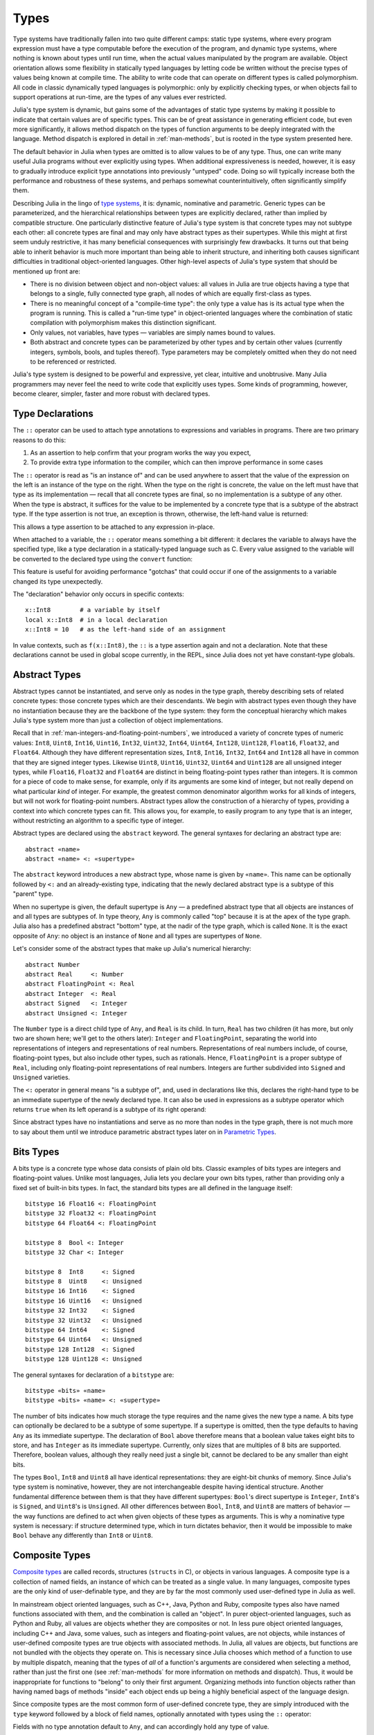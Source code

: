 .. _man-types:

*********
 Types
*********

Type systems have traditionally fallen into two quite different camps:
static type systems, where every program expression must have a type
computable before the execution of the program, and dynamic type
systems, where nothing is known about types until run time, when the
actual values manipulated by the program are available. Object
orientation allows some flexibility in statically typed languages by
letting code be written without the precise types of values being known
at compile time. The ability to write code that can operate on different
types is called polymorphism. All code in classic dynamically typed
languages is polymorphic: only by explicitly checking types, or when
objects fail to support operations at run-time, are the types of any
values ever restricted.

Julia's type system is dynamic, but gains some of the advantages of
static type systems by making it possible to indicate that certain
values are of specific types. This can be of great assistance in
generating efficient code, but even more significantly, it allows method
dispatch on the types of function arguments to be deeply integrated with
the language. Method dispatch is explored in detail in
:ref:`man-methods`, but is rooted in the type system presented
here.

The default behavior in Julia when types are omitted is to allow values
to be of any type. Thus, one can write many useful Julia programs
without ever explicitly using types. When additional expressiveness is
needed, however, it is easy to gradually introduce explicit type
annotations into previously "untyped" code. Doing so will typically
increase both the performance and robustness of these systems, and
perhaps somewhat counterintuitively, often significantly simplify them.

Describing Julia in the lingo of `type
systems <http://en.wikipedia.org/wiki/Type_system>`_, it is: dynamic,
nominative and parametric. Generic types can be parameterized,
and the hierarchical relationships
between types are explicitly declared, rather than implied by compatible
structure. One particularly distinctive feature of Julia's type system
is that concrete types may not subtype each other: all concrete types
are final and may only have abstract types as their supertypes. While
this might at first seem unduly restrictive, it has many beneficial
consequences with surprisingly few drawbacks. It turns out that being
able to inherit behavior is much more important than being able to
inherit structure, and inheriting both causes significant difficulties
in traditional object-oriented languages. Other high-level aspects of
Julia's type system that should be mentioned up front are:

-  There is no division between object and non-object values: all values
   in Julia are true objects having a type that belongs to a single,
   fully connected type graph, all nodes of which are equally
   first-class as types.
-  There is no meaningful concept of a "compile-time type": the only
   type a value has is its actual type when the program is running. This
   is called a "run-time type" in object-oriented languages where the
   combination of static compilation with polymorphism makes this
   distinction significant.
-  Only values, not variables, have types — variables are simply names
   bound to values.
-  Both abstract and concrete types can be parameterized by other types
   and by certain other values (currently integers, symbols, bools, and tuples thereof).
   Type parameters may be completely omitted when they
   do not need to be referenced or restricted.

Julia's type system is designed to be powerful and expressive, yet
clear, intuitive and unobtrusive. Many Julia programmers may never feel
the need to write code that explicitly uses types. Some kinds of
programming, however, become clearer, simpler, faster and more robust
with declared types.

Type Declarations
-----------------

The ``::`` operator can be used to attach type annotations to
expressions and variables in programs. There are two primary reasons to
do this:

1. As an assertion to help confirm that your program works the way you
   expect,
2. To provide extra type information to the compiler, which can then
   improve performance in some cases

The ``::`` operator is read as "is an instance of" and can be used
anywhere to assert that the value of the expression on the left is an
instance of the type on the right. When the type on the right is
concrete, the value on the left must have that type as its
implementation — recall that all concrete types are final, so no
implementation is a subtype of any other. When the type is abstract, it
suffices for the value to be implemented by a concrete type that is a
subtype of the abstract type. If the type assertion is not true, an
exception is thrown, otherwise, the left-hand value is returned:

.. doctest::

    julia> (1+2)::FloatingPoint
    ERROR: type: typeassert: expected FloatingPoint, got Int64

    julia> (1+2)::Int
    3

This allows a type assertion to be attached to any expression in-place.

When attached to a variable, the ``::`` operator means something a bit
different: it declares the variable to always have the specified type,
like a type declaration in a statically-typed language such as C. Every
value assigned to the variable will be converted to the declared type
using the ``convert`` function:

.. doctest:: foo-func

    julia> function foo()
             x::Int8 = 1000
             x
           end
    foo (generic function with 1 method)

    julia> foo()
    -24

    julia> typeof(ans)
    Int8

This feature is useful for avoiding performance "gotchas" that could
occur if one of the assignments to a variable changed its type
unexpectedly.

The "declaration" behavior only occurs in specific contexts::

    x::Int8        # a variable by itself
    local x::Int8  # in a local declaration
    x::Int8 = 10   # as the left-hand side of an assignment

In value contexts, such as ``f(x::Int8)``, the ``::`` is a type
assertion again and not a declaration. Note that these declarations
cannot be used in global scope currently, in the REPL, since Julia
does not yet have constant-type globals.

.. _man-abstract-types:

Abstract Types
--------------

Abstract types cannot be instantiated, and serve only as nodes in the
type graph, thereby describing sets of related concrete types: those
concrete types which are their descendants. We begin with abstract types
even though they have no instantiation because they are the backbone of
the type system: they form the conceptual hierarchy which makes Julia's
type system more than just a collection of object implementations.

Recall that in :ref:`man-integers-and-floating-point-numbers`, we
introduced a variety of concrete types of numeric values: ``Int8``,
``Uint8``, ``Int16``, ``Uint16``, ``Int32``, ``Uint32``, ``Int64``,
``Uint64``, ``Int128``, ``Uint128``, ``Float16``, ``Float32``, and
``Float64``.  Although they have different representation sizes, ``Int8``,
``Int16``, ``Int32``, ``Int64``  and ``Int128`` all have in common that
they are signed integer types. Likewise ``Uint8``, ``Uint16``, ``Uint32``,
``Uint64`` and ``Uint128`` are all unsigned integer types, while
``Float16``, ``Float32`` and ``Float64`` are distinct in being
floating-point types rather than integers. It is common for a piece of code
to make sense, for example, only if its arguments are some kind of integer,
but not really depend on what particular *kind* of integer.  For example,
the greatest common denominator algorithm works for all kinds of integers,
but will not work for floating-point numbers.  Abstract types allow the
construction of a hierarchy of types, providing a context into which
concrete types can fit.  This allows you, for example, to easily program to
any type that is an integer, without restricting an algorithm to a specific
type of integer.

Abstract types are declared using the ``abstract`` keyword. The general
syntaxes for declaring an abstract type are::

    abstract «name»
    abstract «name» <: «supertype»

The ``abstract`` keyword introduces a new abstract type, whose name is
given by ``«name»``. This name can be optionally followed by ``<:`` and
an already-existing type, indicating that the newly declared abstract
type is a subtype of this "parent" type.

When no supertype is given, the default supertype is ``Any`` — a
predefined abstract type that all objects are instances of and all types
are subtypes of. In type theory, ``Any`` is commonly called "top"
because it is at the apex of the type graph. Julia also has a predefined
abstract "bottom" type, at the nadir of the type graph, which is called
``None``. It is the exact opposite of ``Any``: no object is an instance
of ``None`` and all types are supertypes of ``None``.

Let's consider some of the abstract types that make up Julia's numerical
hierarchy::

    abstract Number
    abstract Real     <: Number
    abstract FloatingPoint <: Real
    abstract Integer  <: Real
    abstract Signed   <: Integer
    abstract Unsigned <: Integer

The ``Number`` type is a direct child type of ``Any``, and ``Real`` is
its child. In turn, ``Real`` has two children (it has more, but only two
are shown here; we'll get to the others later): ``Integer`` and
``FloatingPoint``, separating the world into representations of integers and
representations of real numbers. Representations of real numbers
include, of course, floating-point types, but also include other types,
such as rationals. Hence, ``FloatingPoint`` is a proper subtype of
``Real``, including only floating-point representations of real numbers.
Integers are further subdivided into ``Signed`` and ``Unsigned``
varieties.

The ``<:`` operator in general means "is a subtype of", and, used in
declarations like this, declares the right-hand type to be an immediate
supertype of the newly declared type. It can also be used in expressions
as a subtype operator which returns ``true`` when its left operand is a
subtype of its right operand:

.. doctest::

    julia> Integer <: Number
    true

    julia> Integer <: FloatingPoint
    false

Since abstract types have no instantiations and serve as no more than
nodes in the type graph, there is not much more to say about them until
we introduce parametric abstract types later on in `Parametric
Types <#man-parametric-types>`_.

Bits Types
----------

A bits type is a concrete type whose data consists of plain old bits.
Classic examples of bits types are integers and floating-point values.
Unlike most languages, Julia lets you declare your own bits types,
rather than providing only a fixed set of built-in bits types. In fact,
the standard bits types are all defined in the language itself::

    bitstype 16 Float16 <: FloatingPoint
    bitstype 32 Float32 <: FloatingPoint
    bitstype 64 Float64 <: FloatingPoint

    bitstype 8  Bool <: Integer
    bitstype 32 Char <: Integer

    bitstype 8  Int8     <: Signed
    bitstype 8  Uint8    <: Unsigned
    bitstype 16 Int16    <: Signed
    bitstype 16 Uint16   <: Unsigned
    bitstype 32 Int32    <: Signed
    bitstype 32 Uint32   <: Unsigned
    bitstype 64 Int64    <: Signed
    bitstype 64 Uint64   <: Unsigned
    bitstype 128 Int128  <: Signed
    bitstype 128 Uint128 <: Unsigned

The general syntaxes for declaration of a ``bitstype`` are::

    bitstype «bits» «name»
    bitstype «bits» «name» <: «supertype»

The number of bits indicates how much storage the type requires and the
name gives the new type a name. A bits type can optionally be declared
to be a subtype of some supertype. If a supertype is omitted, then the
type defaults to having ``Any`` as its immediate supertype. The
declaration of ``Bool`` above therefore means that a boolean value takes
eight bits to store, and has ``Integer`` as its immediate supertype.
Currently, only sizes that are multiples of 8 bits are supported.
Therefore, boolean values, although they really need just a single bit,
cannot be declared to be any smaller than eight bits.

The types ``Bool``, ``Int8`` and ``Uint8`` all have identical
representations: they are eight-bit chunks of memory. Since Julia's type
system is nominative, however, they are not interchangeable despite
having identical structure. Another fundamental difference between them
is that they have different supertypes: ``Bool``'s direct supertype is
``Integer``, ``Int8``'s is ``Signed``, and ``Uint8``'s is ``Unsigned``.
All other differences between ``Bool``, ``Int8``, and ``Uint8`` are
matters of behavior — the way functions are defined to act when given
objects of these types as arguments. This is why a nominative type
system is necessary: if structure determined type, which in turn
dictates behavior, then it would be impossible to make ``Bool`` behave any
differently than ``Int8`` or ``Uint8``.

.. _man-composite-types:

Composite Types
---------------

`Composite types <http://en.wikipedia.org/wiki/Composite_data_type>`_
are called records, structures (``structs`` in C), or objects in various
languages. A composite type is a collection of named fields, an instance
of which can be treated as a single value. In many languages, composite
types are the only kind of user-definable type, and they are by far the
most commonly used user-defined type in Julia as well.

In mainstream
object oriented languages, such as C++, Java, Python and Ruby, composite
types also have named functions associated with them, and the
combination is called an "object". In purer object-oriented languages,
such as Python and Ruby, all values are objects whether they are
composites or not. In less pure object oriented languages, including C++
and Java, some values, such as integers and floating-point values, are
not objects, while instances of user-defined composite types are true
objects with associated methods. In Julia, all values are objects,
but functions are not bundled with the objects they
operate on. This is necessary since Julia chooses which method of a
function to use by multiple dispatch, meaning that the types of *all* of
a function's arguments are considered when selecting a method, rather
than just the first one (see :ref:`man-methods` for more
information on methods and dispatch). Thus, it would be inappropriate
for functions to "belong" to only their first argument. Organizing
methods into function objects rather than having
named bags of methods "inside" each object ends up being a highly
beneficial aspect of the language design.

Since composite types are the most common form of user-defined concrete
type, they are simply introduced with the ``type`` keyword followed by a
block of field names, optionally annotated with types using the ``::``
operator:

.. doctest::

    julia> type Foo
             bar
             baz::Int
             qux::Float64
           end

Fields with no type annotation default to ``Any``, and can accordingly
hold any type of value.

New objects of composite type ``Foo`` are created by applying the
``Foo`` type object like a function to values for its fields:

.. doctest::

    julia> foo = Foo("Hello, world.", 23, 1.5)
    Foo("Hello, world.",23,1.5)

    julia> typeof(foo)
    Foo (constructor with 1 method)

Since the ``bar`` field is unconstrained in type, any value will do; the
value for ``baz`` must be an ``Int`` and ``qux`` must be a ``Float64``.
The signature of the default constructor is taken directly from the
field type declarations ``(Any,Int,Float64)``, so arguments must match
this implied type signature:

.. doctest::

    julia> Foo((), 23.5, 1)
    ERROR: no method Foo((), Float64, Int64)

You may find a list of field names using the ``names`` function.

.. doctest::
    julia> names(foo)
    3-element Array{Any,1}:
     :bar
     :baz
     :qux
     
You can access the field values of a composite object using the
traditional ``foo.bar`` notation:

.. doctest::

    julia> foo.bar
    "Hello, world."

    julia> foo.baz
    23

    julia> foo.qux
    1.5

You can also change the values as one would expect:

.. doctest::

    julia> foo.qux = 2
    2.0

    julia> foo.bar = 1//2
    1//2

Composite types with no fields are singletons; there can be only one
instance of such types::

    type NoFields
    end

    julia> is(NoFields(), NoFields())
    true

The ``is`` function confirms that the "two" constructed instances of
``NoFields`` are actually one and the same. Singleton types are
described in further detail `below <#man-singleton-types>`_.

There is much more to say about how instances of composite types are
created, but that discussion depends on both `Parametric
Types <#man-parametric-types>`_ and on :ref:`man-methods`, and is
sufficiently important to be addressed in its own section:
:ref:`man-constructors`.

.. _man-immutable-composite-types:

Immutable Composite Types
-------------------------

It is also possible to define *immutable* composite types by using
the keyword ``immutable`` instead of ``type``::

    immutable Complex
      real::Float64
      imag::Float64
    end

Such types behave much like other composite types, except that instances
of them cannot be modified. Immutable types have several advantages:

- They are more efficient in some cases. Types like the ``Complex``
  example above can be packed efficiently into arrays, and in some
  cases the compiler is able to avoid allocating immutable objects
  entirely.
- It is not possible to violate the invariants provided by the
  type's constructors.
- Code using immutable objects can be easier to reason about.

An immutable object might contain mutable objects, such as arrays, as
fields. Those contained objects will remain mutable; only the fields of the
immutable object itself cannot be changed to point to different objects.

A useful way to think about immutable composites is that each instance is
associated with specific field values --- the field values alone tell
you everything about the object. In contrast, a mutable object is like a
little container that might hold different values over time, and so is
not identified with specific field values. In deciding whether to make a
type immutable, ask whether two instances with the same field values
would be considered identical, or if they might need to change independently
over time. If they would be considered identical, the type should probably
be immutable.

Declared Types
--------------

The three kinds of types discussed in the previous three sections
are actually all closely related. They share the same key properties:

- They are explicitly declared.
- They have names.
- They have explicitly declared supertypes.
- They may have parameters.

Because of these shared properties, these types are internally
represented as instances of the same concept, ``DataType``, which
is the type of any of these types:

.. doctest::

    julia> typeof(Real)
    DataType

    julia> typeof(Int)
    DataType

A ``DataType`` may be abstract or concrete. If it is concrete, it
has a specified size, storage layout, and (optionally) field names.
Thus a bits type is a ``DataType`` with nonzero size, but no field
names. A composite type is a ``DataType`` that has field names or
is empty (zero size).

Every concrete value in the system is either an instance of some
``DataType``, or is a tuple.

Tuple Types
-----------

Tuples are an abstraction of the arguments of a function — without the
function itself. The salient aspects of a function's arguments are their
order and their types. The type of a tuple of values is the tuple of
types of values:

.. doctest::

    julia> typeof((1,"foo",2.5))
    (Int64,ASCIIString,Float64)

Accordingly, a tuple of types can be used anywhere a type is expected:

.. doctest::

    julia> (1,"foo",2.5) :: (Int64,String,Any)
    (1,"foo",2.5)

    julia> (1,"foo",2.5) :: (Int64,String,Float32)
    ERROR: type: typeassert: expected (Int64,String,Float32), got (Int64,ASCIIString,Float64)

If one of the components of the tuple is not a type, however, you will
get an error:

.. doctest::

    julia> (1,"foo",2.5) :: (Int64,String,3)
    ERROR: type: typeassert: expected Type{T<:Top}, got (DataType,DataType,Int64)

Note that the empty tuple ``()`` is its own type:

.. doctest::

    julia> typeof(())
    ()

Tuple types are *covariant* in their constituent types, which means
that one tuple type is a subtype of another if elements of the first
are subtypes of the corresponding elements of the second. For
example:

.. doctest::

    julia> (Int,String) <: (Real,Any)
    true

    julia> (Int,String) <: (Real,Real)
    false

    julia> (Int,String) <: (Real,)
    false

Intuitively, this corresponds to the type of a function's arguments
being a subtype of the function's signature (when the signature matches).

Type Unions
-----------

A type union is a special abstract type which includes as objects all
instances of any of its argument types, constructed using the special
``Union`` function:

.. doctest::

    julia> IntOrString = Union(Int,String)
    Union(Int64,String)

    julia> 1 :: IntOrString
    1

    julia> "Hello!" :: IntOrString
    "Hello!"

    julia> 1.0 :: IntOrString
    ERROR: type: typeassert: expected Union(String,Int64), got Float64

The compilers for many languages have an internal union construct for
reasoning about types; Julia simply exposes it to the programmer. The
union of no types is the "bottom" type, ``None``:

.. doctest::

    julia> Union()
    None

Recall from the `discussion above <#Any+and+None>`_ that ``None`` is the
abstract type which is the subtype of all other types, and which no
object is an instance of. Since a zero-argument ``Union`` call has no
argument types for objects to be instances of, it should produce a
type which no objects are instances of — i.e. ``None``.

.. _man-parametric-types:

Parametric Types
----------------

An important and powerful feature of Julia's type system is that it is
parametric: types can take parameters, so that type declarations
actually introduce a whole family of new types — one for each possible
combination of parameter values. There are many languages that support
some version of `generic
programming <http://en.wikipedia.org/wiki/Generic_programming>`_, wherein
data structures and algorithms to manipulate them may be specified
without specifying the exact types involved. For example, some form of
generic programming exists in ML, Haskell, Ada, Eiffel, C++, Java, C#,
F#, and Scala, just to name a few. Some of these languages support true
parametric polymorphism (e.g. ML, Haskell, Scala), while others support
ad-hoc, template-based styles of generic programming (e.g. C++, Java).
With so many different varieties of generic programming and parametric
types in various languages, we won't even attempt to compare Julia's
parametric types to other languages, but will instead focus on
explaining Julia's system in its own right. We will note, however, that
because Julia is a dynamically typed language and doesn't need to make
all type decisions at compile time, many traditional difficulties
encountered in static parametric type systems can be relatively easily
handled.

All declared types (the ``DataType`` variety) can be parameterized, with
the same syntax in each case. We will discuss them in the following
order: first, parametric composite types, then parametric abstract
types, and finally parametric bits types.

Parametric Composite Types
~~~~~~~~~~~~~~~~~~~~~~~~~~

.. testsetup::

    abstract Pointy{T}
    type Point{T} <: Pointy{T}
      x::T
      y::T
    end

Type parameters are introduced immediately after the type name,
surrounded by curly braces::

    type Point{T}
      x::T
      y::T
    end

This declaration defines a new parametric type, ``Point{T}``, holding
two "coordinates" of type ``T``. What, one may ask, is ``T``? Well,
that's precisely the point of parametric types: it can be any type at
all (or an integer, actually, although here it's clearly used as a
type). ``Point{Float64}`` is a concrete type equivalent to the type
defined by replacing ``T`` in the definition of ``Point`` with
``Float64``. Thus, this single declaration actually declares an
unlimited number of types: ``Point{Float64}``, ``Point{String}``,
``Point{Int64}``, etc. Each of these is now a usable concrete type:

.. doctest::

    julia> Point{Float64}
    Point{Float64} (constructor with 1 method)

    julia> Point{String}
    Point{String} (constructor with 1 method)

The type ``Point{Float64}`` is a point whose coordinates are 64-bit
floating-point values, while the type ``Point{String}`` is a "point"
whose "coordinates" are string objects (see :ref:`man-strings`).
However, ``Point`` itself is also a valid type object:

.. doctest::

    julia> Point
    Point{T} (constructor with 1 method)

Here the ``T`` is the dummy type symbol used in the original declaration
of ``Point``. What does ``Point`` by itself mean? It is an abstract type
that contains all the specific instances ``Point{Float64}``,
``Point{String}``, etc.:

.. doctest::

    julia> Point{Float64} <: Point
    true

    julia> Point{String} <: Point
    true

Other types, of course, are not subtypes of it:

.. doctest::

    julia> Float64 <: Point
    false

    julia> String <: Point
    false

Concrete ``Point`` types with different values of ``T`` are never
subtypes of each other:

.. doctest::

    julia> Point{Float64} <: Point{Int64}
    false

    julia> Point{Float64} <: Point{Real}
    false

This last point is very important:

    **Even though** ``Float64 <: Real`` **we DO NOT have**
    ``Point{Float64} <: Point{Real}``\ **.**

In other words, in the parlance of type theory, Julia's type parameters
are *invariant*, rather than being covariant (or even contravariant).
This is for practical reasons: while any instance of ``Point{Float64}``
may conceptually be like an instance of ``Point{Real}`` as well, the two
types have different representations in memory:

-  An instance of ``Point{Float64}`` can be represented compactly and
   efficiently as an immediate pair of 64-bit values;
-  An instance of ``Point{Real}`` must be able to hold any pair of
   instances of ``Real``. Since objects that are instances of ``Real``
   can be of arbitrary size and structure, in practice an instance of
   ``Point{Real}`` must be represented as a pair of pointers to
   individually allocated ``Real`` objects.

The efficiency gained by being able to store ``Point{Float64}`` objects
with immediate values is magnified enormously in the case of arrays: an
``Array{Float64}`` can be stored as a contiguous memory block of 64-bit
floating-point values, whereas an ``Array{Real}`` must be an array of
pointers to individually allocated ``Real`` objects — which may well be
`boxed <http://en.wikipedia.org/wiki/Object_type_%28object-oriented_programming%29#Boxing>`_
64-bit floating-point values, but also might be arbitrarily large,
complex objects, which are declared to be implementations of the
``Real`` abstract type.

How does one construct a ``Point`` object? It is possible to define
custom constructors for composite types, which will be discussed in
detail in :ref:`man-constructors`, but in the absence of any
special constructor declarations, there are two default ways of creating
new composite objects, one in which the type parameters are explicitly
given and the other in which they are implied by the arguments to the
object constructor.

Since the type ``Point{Float64}`` is a concrete type equivalent to
``Point`` declared with ``Float64`` in place of ``T``, it can be applied
as a constructor accordingly:

.. doctest::

    julia> Point{Float64}(1.0,2.0)
    Point{Float64}(1.0,2.0)

    julia> typeof(ans)
    Point{Float64} (constructor with 1 method)

For the default constructor, exactly one argument must be supplied for
each field:

.. doctest::

    julia> Point{Float64}(1.0)
    ERROR: no method Point{Float64}(Float64)

    julia> Point{Float64}(1.0,2.0,3.0)
    ERROR: no method Point{Float64}(Float64, Float64, Float64)

The provided arguments need to match the field types exactly, in this
case ``(Float64,Float64)``, as with all composite type default
constructors.

In many cases, it is redundant to provide the type of ``Point`` object
one wants to construct, since the types of arguments to the constructor
call already implicitly provide type information. For that reason, you
can also apply ``Point`` itself as a constructor, provided that the
implied value of the parameter type ``T`` is unambiguous:

.. doctest::

    julia> Point(1.0,2.0)
    Point{Float64}(1.0,2.0)

    julia> typeof(ans)
    Point{Float64} (constructor with 1 method)

    julia> Point(1,2)
    Point{Int64}(1,2)

    julia> typeof(ans)
    Point{Int64} (constructor with 1 method)

In the case of ``Point``, the type of ``T`` is unambiguously implied if
and only if the two arguments to ``Point`` have the same type. When this
isn't the case, the constructor will fail with a no method error:

.. doctest::

    julia> Point(1,2.5)
    ERROR: no method Point{T}(Int64, Float64)

Constructor methods to appropriately handle such mixed cases can be
defined, but that will not be discussed until later on in
:ref:`man-constructors`.

Parametric Abstract Types
~~~~~~~~~~~~~~~~~~~~~~~~~

Parametric abstract type declarations declare a collection of abstract
types, in much the same way::

    abstract Pointy{T}

With this declaration, ``Pointy{T}`` is a distinct abstract type for
each type or integer value of ``T``. As with parametric composite types,
each such instance is a subtype of ``Pointy``:

.. doctest::

    julia> Pointy{Int64} <: Pointy
    true

    julia> Pointy{1} <: Pointy
    true

Parametric abstract types are invariant, much as parametric composite
types are:

.. doctest::

    julia> Pointy{Float64} <: Pointy{Real}
    false

    julia> Pointy{Real} <: Pointy{Float64}
    false

Much as plain old abstract types serve to create a useful hierarchy of
types over concrete types, parametric abstract types serve the same
purpose with respect to parametric composite types. We could, for
example, have declared ``Point{T}`` to be a subtype of ``Pointy{T}`` as
follows::

    type Point{T} <: Pointy{T}
      x::T
      y::T
    end

Given such a declaration, for each choice of ``T``, we have ``Point{T}``
as a subtype of ``Pointy{T}``:

.. doctest::

    julia> Point{Float64} <: Pointy{Float64}
    true

    julia> Point{Real} <: Pointy{Real}
    true

    julia> Point{String} <: Pointy{String}
    true

This relationship is also invariant:

.. doctest::

    julia> Point{Float64} <: Pointy{Real}
    false

What purpose do parametric abstract types like ``Pointy`` serve?
Consider if we create a point-like implementation that only requires a
single coordinate because the point is on the diagonal line *x = y*::

    type DiagPoint{T} <: Pointy{T}
      x::T
    end

Now both ``Point{Float64}`` and ``DiagPoint{Float64}`` are
implementations of the ``Pointy{Float64}`` abstraction, and similarly
for every other possible choice of type ``T``. This allows programming
to a common interface shared by all ``Pointy`` objects, implemented for
both ``Point`` and ``DiagPoint``. This cannot be fully demonstrated,
however, until we have introduced methods and dispatch in the next
section, :ref:`man-methods`.

There are situations where it may not make sense for type parameters to
range freely over all possible types. In such situations, one can
constrain the range of ``T`` like so::

    abstract Pointy{T<:Real}

With such a declaration, it is acceptable to use any type that is a
subtype of ``Real`` in place of ``T``, but not types that are not
subtypes of ``Real``:

.. testsetup:: real-pointy

    abstract Pointy{T<:Real}

.. doctest:: real-pointy

    julia> Pointy{Float64}
    Pointy{Float64}

    julia> Pointy{Real}
    Pointy{Real}

    julia> Pointy{String}
    ERROR: type: Pointy: in T, expected Real, got Type{String}

    julia> Pointy{1}
    ERROR: type: Pointy: in T, expected Real, got Int64

Type parameters for parametric composite types can be restricted in the
same manner::

    type Point{T<:Real} <: Pointy{T}
      x::T
      y::T
    end

To give a real-world example of how all this parametric type
machinery can be useful, here is the actual definition of Julia's
``Rational`` immutable type (except that we omit the constructor here
for simplicity), representing an exact ratio of integers::

    immutable Rational{T<:Integer} <: Real
      num::T
      den::T
    end

It only makes sense to take ratios of integer values, so the parameter
type ``T`` is restricted to being a subtype of ``Integer``, and a ratio
of integers represents a value on the real number line, so any
``Rational`` is an instance of the ``Real`` abstraction.

.. _man-singleton-types:

Singleton Types
^^^^^^^^^^^^^^^

There is a special kind of abstract parametric type that must be
mentioned here: singleton types. For each type, ``T``, the "singleton
type" ``Type{T}`` is an abstract type whose only instance is the object
``T``. Since the definition is a little difficult to parse, let's look
at some examples:

.. doctest::

    julia> isa(Float64, Type{Float64})
    true

    julia> isa(Real, Type{Float64})
    false

    julia> isa(Real, Type{Real})
    true

    julia> isa(Float64, Type{Real})
    false

In other words, ``isa(A,Type{B})`` is true if and only if ``A`` and
``B`` are the same object and that object is a type. Without the
parameter, ``Type`` is simply an abstract type which has all type
objects as its instances, including, of course, singleton types:

.. doctest::

    julia> isa(Type{Float64},Type)
    true

    julia> isa(Float64,Type)
    true

    julia> isa(Real,Type)
    true

Any object that is not a type is not an instance of ``Type``:

.. doctest::

    julia> isa(1,Type)
    false

    julia> isa("foo",Type)
    false

Until we discuss :ref:`man-parametric-methods`
and :ref:`conversions <man-conversion>`, it is
difficult to explain the utility of the singleton type construct, but in
short, it allows one to specialize function behavior on specific type
*values*. This is useful for writing
methods (especially parametric ones) whose behavior depends on a type
that is given as an explicit argument rather than implied by the type of
one of its arguments.

A few popular languages have singleton types, including Haskell, Scala
and Ruby. In general usage, the term "singleton type" refers to a type
whose only instance is a single value. This meaning applies to Julia's
singleton types, but with that caveat that only type objects have
singleton types.

Parametric Bits Types
~~~~~~~~~~~~~~~~~~~~~

Bits types can also be declared parametrically. For example, pointers
are represented as boxed bits types which would be declared in Julia
like this::

    # 32-bit system:
    bitstype 32 Ptr{T}

    # 64-bit system:
    bitstype 64 Ptr{T}

The slightly odd feature of these declarations as compared to typical
parametric composite types, is that the type parameter ``T`` is not used
in the definition of the type itself — it is just an abstract tag,
essentially defining an entire family of types with identical structure,
differentiated only by their type parameter. Thus, ``Ptr{Float64}`` and
``Ptr{Int64}`` are distinct types, even though they have identical
representations. And of course, all specific pointer types are subtype
of the umbrella ``Ptr`` type:

.. doctest::

    julia> Ptr{Float64} <: Ptr
    true

    julia> Ptr{Int64} <: Ptr
    true

Type Aliases
------------

Sometimes it is convenient to introduce a new name for an already
expressible type. For such occasions, Julia provides the ``typealias``
mechanism. For example, ``Uint`` is type aliased to either ``Uint32`` or
``Uint64`` as is appropriate for the size of pointers on the system::

    # 32-bit system:
    julia> Uint
    Uint32

    # 64-bit system:
    julia> Uint
    Uint64

This is accomplished via the following code in ``base/boot.jl``::

    if is(Int,Int64)
        typealias Uint Uint64
    else
        typealias Uint Uint32
    end

Of course, this depends on what ``Int`` is aliased to — but that is
pre-defined to be the correct type — either ``Int32`` or ``Int64``.

For parametric types, ``typealias`` can be convenient for providing
names for cases where some of the parameter choices are fixed.
Julia's arrays have type ``Array{T,N}`` where ``T`` is the element type
and ``N`` is the number of array dimensions. For convenience, writing
``Array{Float64}`` allows one to specify the element type without
specifying the dimension:

.. doctest::

    julia> Array{Float64,1} <: Array{Float64} <: Array
    true

However, there is no way to equally simply restrict just the dimension
but not the element type. Yet, one often needs to ensure an object
is a vector or a matrix (imposing restrictions on the number of dimensions).
For that reason, the following type aliases are provided::

    typealias Vector{T} Array{T,1}
    typealias Matrix{T} Array{T,2}

Writing ``Vector{Float64}`` is equivalent to writing
``Array{Float64,1}``, and the umbrella type ``Vector`` has as instances
all ``Array`` objects where the second parameter — the number of array
dimensions — is 1, regardless of what the element type is. In languages
where parametric types must always be specified in full, this is not
especially helpful, but in Julia, this allows one to write just
``Matrix`` for the abstract type including all two-dimensional dense
arrays of any element type.

Operations on Types
-------------------

Since types in Julia are themselves objects, ordinary functions can
operate on them. Some functions that are particularly useful for working
with or exploring types have already been introduced, such as the ``<:``
operator, which indicates whether its left hand operand is a subtype of
its right hand operand.

The ``isa`` function tests if an object is of a given type and returns
true or false:

.. doctest::

    julia> isa(1,Int)
    true

    julia> isa(1,FloatingPoint)
    false

The ``typeof`` function, already used throughout the manual in examples,
returns the type of its argument. Since, as noted above, types are
objects, they also have types, and we can ask what their types are:

.. doctest::

    julia> typeof(Rational)
    DataType

    julia> typeof(Union(Real,Float64,Rational))
    DataType

    julia> typeof((Rational,None))
    (DataType,UnionType)

What if we repeat the process? What is the type of a type of a type?
As it happens, types are all composite values and thus all have a type of
``DataType``:

.. doctest::

    julia> typeof(DataType)
    DataType

    julia> typeof(UnionType)
    DataType

The reader may note that ``DataType`` shares with the empty tuple
(see `above <#tuple-types>`_), the distinction of being its own type
(i.e. a fixed point of the ``typeof`` function). This leaves any number
of tuple types recursively built with ``()`` and ``DataType`` as
their only atomic values, which are their own type:

.. doctest::

    julia> typeof(())
    ()

    julia> typeof(DataType)
    DataType

    julia> typeof(((),))
    ((),)

    julia> typeof((DataType,))
    (DataType,)

    julia> typeof(((),DataType))
    ((),DataType)

All fixed points of the ``typeof`` function are like this.

Another operation that applies to some types is ``super``, which
reveals a type's supertype.
Only declared types (``DataType``) have unambiguous supertypes:

.. doctest::

    julia> super(Float64)
    FloatingPoint

    julia> super(Number)
    Any

    julia> super(String)
    Any

    julia> super(Any)
    Any

If you apply ``super`` to other type objects (or non-type objects), a
"no method" error is raised:

.. doctest::

    julia> super(Union(Float64,Int64))
    ERROR: no method super(Type{Union(Float64,Int64)})

    julia> super(None)
    ERROR: no method super(Type{None})

    julia> super((Float64,Int64))
    ERROR: no method super(Type{(Float64,Int64)})
